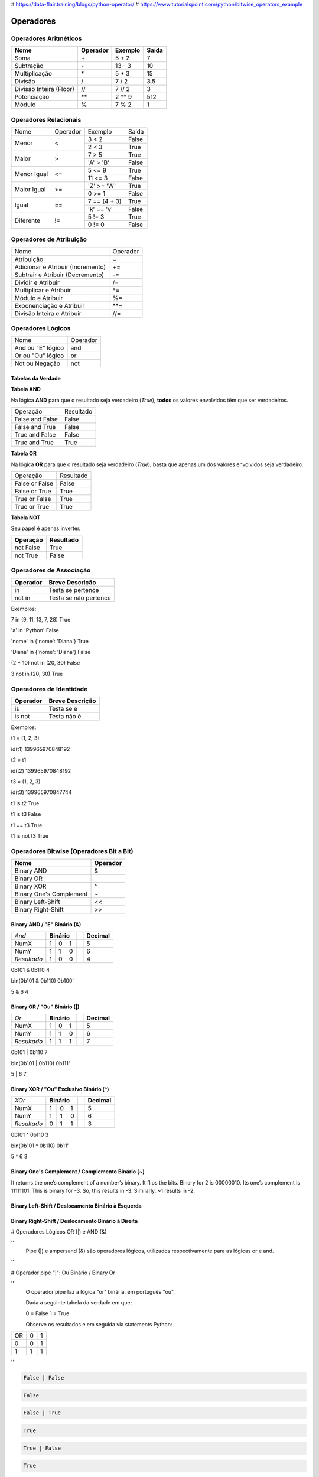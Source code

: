 
# https://data-flair.training/blogs/python-operator/
# https://www.tutorialspoint.com/python/bitwise_operators_example

Operadores
**********

Operadores Aritméticos
----------------------

+-------------------------+--------------+-------------+-----------+
| **Nome**                | **Operador** | **Exemplo** | **Saída** |
+-------------------------+--------------+-------------+-----------+
| Soma                    | \+           | 5 + 2       | 7         |
+-------------------------+--------------+-------------+-----------+
| Subtração               | \-           | 13 - 3      | 10        |
+-------------------------+--------------+-------------+-----------+
| Multiplicação           | \*           | 5 * 3       | 15        |
+-------------------------+--------------+-------------+-----------+
| Divisão                 | /            | 7 / 2       | 3.5       |
+-------------------------+--------------+-------------+-----------+
| Divisão Inteira (Floor) | //           | 7 // 2      | 3         |
+-------------------------+--------------+-------------+-----------+
| Potenciação             | \*\*         | 2 ** 9      | 512       |
+-------------------------+--------------+-------------+-----------+
| Módulo                  | %            | 7 % 2       | 1         |
+-------------------------+--------------+-------------+-----------+


Operadores Relacionais
----------------------

+-------------+----------+---------------+-------+
| Nome        | Operador | Exemplo       | Saída |
+-------------+----------+---------------+-------+
| Menor       | <        | 3 < 2         | False |
|             |          +---------------+-------+
|             |          | 2 < 3         | True  |
+-------------+----------+---------------+-------+
| Maior       | >        | 7 > 5         | True  |
|             |          +---------------+-------+
|             |          | 'A' > 'B'     | False |
+-------------+----------+---------------+-------+
| Menor Igual | <=       | 5 <= 9        | True  |
|             |          +---------------+-------+
|             |          | 11 <= 3       | False |
+-------------+----------+---------------+-------+
| Maior Igual | >=       | 'Z' >= 'W'    | True  |
|             |          +---------------+-------+
|             |          | 0 >= 1        | False |
+-------------+----------+---------------+-------+
| Igual       | ==       | 7 == (4 + 3)  | True  |
|             |          +---------------+-------+
|             |          | 'k' == 'v'    | False |
+-------------+----------+---------------+-------+
| Diferente   | !=       | 5 != 3        | True  |
|             |          +---------------+-------+
|             |          | 0 != 0        | False |
+-------------+----------+---------------+-------+


Operadores de Atribuição
------------------------

+-----------------------------------+----------+
| Nome                              | Operador |
+-----------------------------------+----------+
| Atribuição                        | =        |
+-----------------------------------+----------+
| Adicionar e Atribuir (Incremento) | +=       |
+-----------------------------------+----------+
| Subtrair e Atribuir (Decremento)  | -=       |
+-----------------------------------+----------+
| Dividir e Atribuir                | /=       |
+-----------------------------------+----------+
| Multiplicar e Atribuir            | \*=      |
+-----------------------------------+----------+
| Módulo e Atribuir                 | %=       |
+-----------------------------------+----------+
| Exponenciação e Atribuir          | \*\*=    |
+-----------------------------------+----------+
| Divisão Inteira e Atribuir        | //=      |
+-----------------------------------+----------+


Operadores Lógicos
------------------

+--------------------+----------+
| Nome               | Operador |
+--------------------+----------+
| And ou "E" lógico  | and      |
+--------------------+----------+
| Or ou "Ou" lógico  | or       |
+--------------------+----------+
| Not ou Negação     | not      |
+--------------------+----------+


Tabelas da Verdade
~~~~~~~~~~~~~~~~~~

**Tabela AND**

Na lógica **AND** para que o resultado seja verdadeiro (*True*), **todos** os
valores envolvidos têm que ser verdadeiros.

+-----------------+-----------+
| Operação        | Resultado |
+-----------------+-----------+
| False and False | False     |
+-----------------+-----------+
| False and True  | False     |
+-----------------+-----------+
| True and False  | False     |
+-----------------+-----------+
| True and True   | True      |
+-----------------+-----------+


**Tabela OR**

Na lógica **OR** para que o resultado seja verdadeiro (*True*), basta que
apenas um dos valores envolvidos seja verdadeiro.

+----------------+-----------+
| Operação       | Resultado |
+----------------+-----------+
| False or False | False     |
+----------------+-----------+
| False or True  | True      |
+----------------+-----------+
| True or False  | True      |
+----------------+-----------+
| True or True   | True      |
+----------------+-----------+


**Tabela NOT**

Seu papel é apenas inverter.

+---------------+---------------+
| **Operação**  | **Resultado** |
+---------------+---------------+
| not False     | True          |
+---------------+---------------+
| not True      | False         |
+---------------+---------------+


Operadores de Associação
------------------------

+--------------+-----------------------+
| **Operador** | **Breve Descrição**   |
+--------------+-----------------------+
| in           | Testa se pertence     |
+--------------+-----------------------+
| not in       | Testa se não pertence |
+--------------+-----------------------+

Exemplos:

7 in (9, 11, 13, 7, 28)                                                                                                                                                                                    
True

'a' in 'Python'                                                                                                                                                                                            
False

'nome' in {'nome': 'Diana'}                                                                                                                                                                                
True

'Diana' in {'nome': 'Diana'}                                                                                                                                                                               
False

(2 * 10) not in (20, 30)                                                                                                                                                                                  
False

3 not in (20, 30)                                                                                                                                                                                         
True



Operadores de Identidade
------------------------

+--------------+---------------------+
| **Operador** | **Breve Descrição** |
+--------------+---------------------+
| is           | Testa se é          |
+--------------+---------------------+
| is not       | Testa  não é        |
+--------------+---------------------+

Exemplos:

t1 = (1, 2, 3)                                                                                                                                                                                             

id(t1)                                                                                                                                                                                                     
139965970848192

t2 = t1                                                                                                                                                                                                    

id(t2)                                                                                                                                                                                                    
139965970848192

t3 = (1, 2, 3)                                                                                                                                                                                            

id(t3)                                                                                                                                                                                                    
139965970847744

t1 is t2                                                                                                                                                                                                  
True

t1 is t3                                                                                                                                                                                                  
False

t1 == t3                                                                                                                                                                                                  
True

t1 is not t3                                                                                                                                                                                              
True



Operadores Bitwise (Operadores Bit a Bit)
-----------------------------------------

+-------------------------+--------------+
| **Nome**                | **Operador** |
+-------------------------+--------------+
| Binary AND              | &            |
+-------------------------+--------------+
| Binary OR               | |            |
+-------------------------+--------------+
| Binary XOR              | ^            |
+-------------------------+--------------+
| Binary One's Complement | ~            |
+-------------------------+--------------+
| Binary Left-Shift       | <<           |
+-------------------------+--------------+
| Binary Right-Shift      | >>           |
+-------------------------+--------------+

Binary AND / "E" Binário (&)
~~~~~~~~~~~~~~~~~~~~~~~~~~~~


+-------------+-------------+--+-------------+
| *And*       | **Binário** |  | **Decimal** |
+-------------+----+----+---+--+-------------+
| NumX        |  1 |  0 | 1 |  | 5           |
+-------------+----+----+---+--+-------------+
| NumY        |  1 |  1 | 0 |  | 6           |
+-------------+----+----+---+--+-------------+
| *Resultado* |  1 |  0 | 0 |  | 4           |
+-------------+----+----+---+--+-------------+

0b101 & 0b110                                                                                                                                                                                             
4

bin(0b101 & 0b110)                                                                                                                                                                                        
0b100'

5 & 6                                                                                                                                                                                                     
4




Binary OR / "Ou" Binário (|)
~~~~~~~~~~~~~~~~~~~~~~~~~~~~

+-------------+-------------+--+-------------+
| *Or*        | **Binário** |  | **Decimal** |
+-------------+----+----+---+--+-------------+
| NumX        |  1 |  0 | 1 |  | 5           |
+-------------+----+----+---+--+-------------+
| NumY        |  1 |  1 | 0 |  | 6           |
+-------------+----+----+---+--+-------------+
| *Resultado* |  1 |  1 | 1 |  | 7           |
+-------------+----+----+---+--+-------------+

0b101 | 0b110                                                                                                                                                                                             
7

bin(0b101 | 0b110)
0b111'

5 | 6                                                                                                                                                                                                     
7


Binary XOR / "Ou" Exclusivo Binário (^) 
~~~~~~~~~~~~~~~~~~~~~~~~~~~~~~~~~~~~~~~

+-------------+-------------+--+-------------+
| *XOr*       | **Binário** |  | **Decimal** |
+-------------+----+----+---+--+-------------+
| NumX        |  1 |  0 | 1 |  | 5           |
+-------------+----+----+---+--+-------------+
| NumY        |  1 |  1 | 0 |  | 6           |
+-------------+----+----+---+--+-------------+
| *Resultado* |  0 |  1 | 1 |  | 3           |
+-------------+----+----+---+--+-------------+

0b101 ^ 0b110                                                                                                                                                                                             
3

bin(0b101 ^ 0b110)
0b11'

5 ^ 6                                                                                                                                                                                                     
3


Binary One's Complement / Complemento Binário (~)
~~~~~~~~~~~~~~~~~~~~~~~~~~~~~~~~~~~~~~~~~~~~~~~~~

It returns the one’s complement of a number’s binary.
It flips the bits. Binary for 2 is 00000010.
Its one’s complement is 11111101.
This is binary for -3.
So, this results in -3. Similarly, ~1 results in -2.






Binary Left-Shift / Deslocamento Binário à Esquerda
~~~~~~~~~~~~~~~~~~~~~~~~~~~~~~~~~~~~~~~~~~~~~~~~~~~
Binary Right-Shift / Deslocamento Binário à Direita
~~~~~~~~~~~~~~~~~~~~~~~~~~~~~~~~~~~~~~~~~~~~~~~~~~~





















# Operadores Lógicos OR (|) e AND (&)

'''
    Pipe (|) e ampersand (&) são operadores lógicos, utilizados respectivamente para as lógicas or e and.
'''    


# Operador pipe "|": Ou Binário / Binary Or

'''
    O operador pipe faz a lógica "or" binária, em português "ou".

    Dada a seguinte tabela da verdade em que;
    
    0 = False
    1 = True

    Observe os resultados e em seguida via statements Python: 

+----+---+---+
| OR | 0 | 1 |
+----+---+---+
|  0 | 0 | 1 |
+----+---+---+
|  1 | 1 | 1 |
+----+---+---+

'''    

.. code-block:: python

    False | False

.. code-block:: console

    False

.. code-block:: python

    False | True

.. code-block:: console

    True

.. code-block:: python

    True | False

.. code-block:: console

    True

.. code-block:: python

    True | True

.. code-block:: console

    True






# 0010 | 0001 = 0011 -> 2 | 1 = 3

.. code-block:: python

    2 | 1

.. code-block:: console

    3

'''
0010
ou
0001
-------
0011
'''


# 1010 | 0011 = 1011 -> 10 | 3 = 11


.. code-block:: python

    10 | 3

.. code-block:: console

    11


# Operador ampersand "&": E Binário / Binary And

'''
    O operador ampersand faz a lógica "and" binária, em português "e".

    Como vimos nos exemplos anteriores, mas agora com a lógica and, observe os resultados e em seguida via statements Python: 



+-----+---+---+
| AND | 0 | 1 |
+-----+---+---+
|  0  | 0 | 0 |
+-----+---+---+
|  1  | 0 | 1 |
+-----+---+---+

''' 



.. code-block:: python

    False & False

.. code-block:: console

    False

.. code-block:: python

    False & True

.. code-block:: console

    False

.. code-block:: python

    True & False

.. code-block:: console

    False

.. code-block:: python

    True & True

.. code-block:: console

    True


# 0010 & 0001 = 0000 -> 2 & 1 = 0

.. code-block:: python

    2 & 1

.. code-block:: console

    0


# 1010 & 0011 = 0010 -> 10 & 3 = 2

.. code-block:: python

    10 & 3

.. code-block:: console

    2



## Operador ampersand "^": Ou Exclusivo Binário / Binary XOr

# Deslocamento de Bits / Bit Shift


.. code-block:: python

    False >> False

.. code-block:: console

    0

.. code-block:: python

    False >> True

.. code-block:: console

    0

.. code-block:: python

    True >> False

.. code-block:: console

    1

.. code-block:: python

    True >> True

    .. code-block:: console

    0


Atribuição de Valores
---------------------

.. code-block:: python

    # Atribuição Simples

    foo = 0
    bar = 'bla bla bla'
    print(foo)

.. code-block:: console

    0

.. code-block:: python

    print(bar)

.. code-block:: console

    bla bla bla

.. code-block:: python

    # Atribuição Composta ou Atribuição por Tupla
    x, y, z = (1, 2, 3)

    print(x)

.. code-block:: console

    1

.. code-block:: python

    print(y)

.. code-block:: console

    2

.. code-block:: python

    print(z)

.. code-block:: console

    3

Invertendo valores:

.. code-block:: python

    x = 10
    y = 20
    x, y = y, x
    print(x)

.. code-block:: console

    20

.. code-block:: python

    print(y)

.. code-block:: console

    10